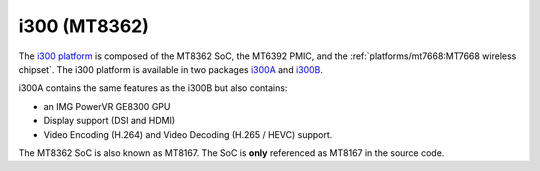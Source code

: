 i300 (MT8362)
=============

The `i300 platform <https://www.mediatek.com/products/smartHome/i300>`_ is
composed of the MT8362 SoC, the MT6392 PMIC, and the
:ref:`platforms/mt7668:MT7668 wireless chipset`.
The i300 platform is available in two packages
`i300A <https://www.mediatek.com/products/richIot/mt8362a>`_ and
`i300B <https://www.mediatek.com/products/richIot/mt8362b>`_.

i300A contains the same features as the i300B but also contains:

* an IMG PowerVR GE8300 GPU
* Display support (DSI and HDMI)
* Video Encoding (H.264) and Video Decoding (H.265 / HEVC) support.

The MT8362 SoC is also known as MT8167. The SoC is **only** referenced as
MT8167 in the source code.
